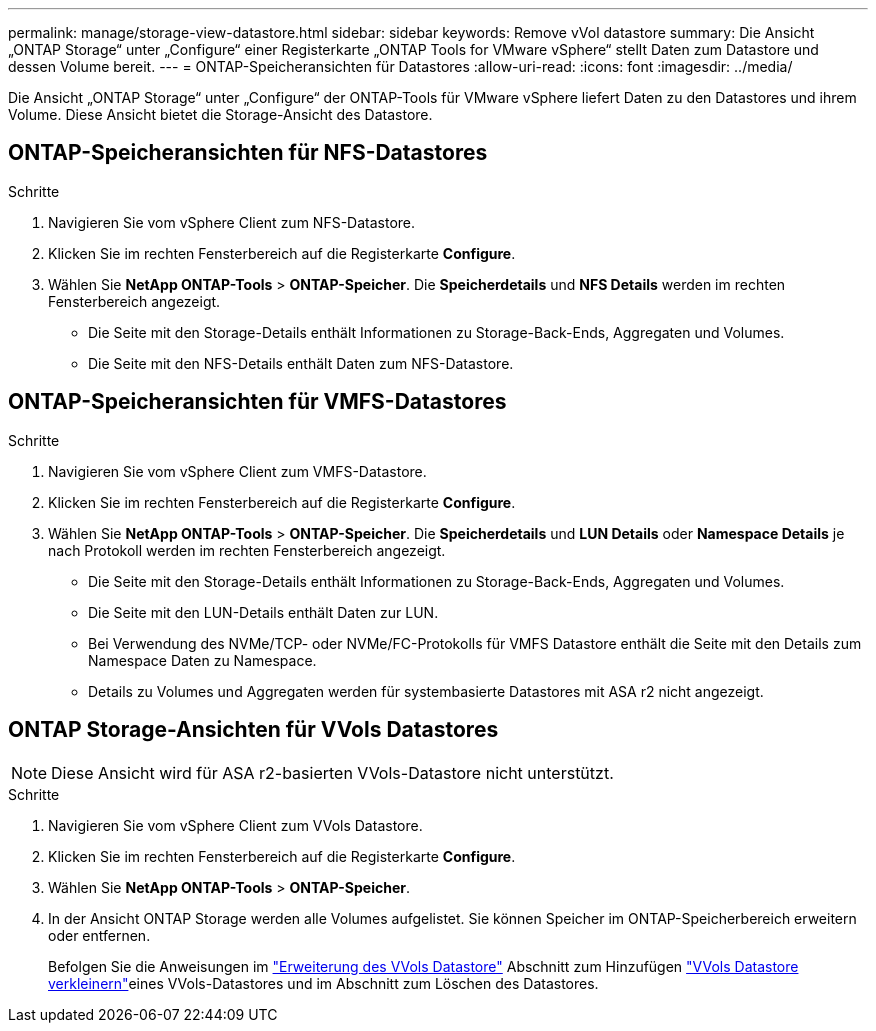 ---
permalink: manage/storage-view-datastore.html 
sidebar: sidebar 
keywords: Remove vVol datastore 
summary: Die Ansicht „ONTAP Storage“ unter „Configure“ einer Registerkarte „ONTAP Tools for VMware vSphere“ stellt Daten zum Datastore und dessen Volume bereit. 
---
= ONTAP-Speicheransichten für Datastores
:allow-uri-read: 
:icons: font
:imagesdir: ../media/


[role="lead"]
Die Ansicht „ONTAP Storage“ unter „Configure“ der ONTAP-Tools für VMware vSphere liefert Daten zu den Datastores und ihrem Volume. Diese Ansicht bietet die Storage-Ansicht des Datastore.



== ONTAP-Speicheransichten für NFS-Datastores

.Schritte
. Navigieren Sie vom vSphere Client zum NFS-Datastore.
. Klicken Sie im rechten Fensterbereich auf die Registerkarte *Configure*.
. Wählen Sie *NetApp ONTAP-Tools* > *ONTAP-Speicher*. Die *Speicherdetails* und *NFS Details* werden im rechten Fensterbereich angezeigt.
+
** Die Seite mit den Storage-Details enthält Informationen zu Storage-Back-Ends, Aggregaten und Volumes.
** Die Seite mit den NFS-Details enthält Daten zum NFS-Datastore.






== ONTAP-Speicheransichten für VMFS-Datastores

.Schritte
. Navigieren Sie vom vSphere Client zum VMFS-Datastore.
. Klicken Sie im rechten Fensterbereich auf die Registerkarte *Configure*.
. Wählen Sie *NetApp ONTAP-Tools* > *ONTAP-Speicher*. Die *Speicherdetails* und *LUN Details* oder *Namespace Details* je nach Protokoll werden im rechten Fensterbereich angezeigt.
+
** Die Seite mit den Storage-Details enthält Informationen zu Storage-Back-Ends, Aggregaten und Volumes.
** Die Seite mit den LUN-Details enthält Daten zur LUN.
** Bei Verwendung des NVMe/TCP- oder NVMe/FC-Protokolls für VMFS Datastore enthält die Seite mit den Details zum Namespace Daten zu Namespace.
** Details zu Volumes und Aggregaten werden für systembasierte Datastores mit ASA r2 nicht angezeigt.






== ONTAP Storage-Ansichten für VVols Datastores


NOTE: Diese Ansicht wird für ASA r2-basierten VVols-Datastore nicht unterstützt.

.Schritte
. Navigieren Sie vom vSphere Client zum VVols Datastore.
. Klicken Sie im rechten Fensterbereich auf die Registerkarte *Configure*.
. Wählen Sie *NetApp ONTAP-Tools* > *ONTAP-Speicher*.
. In der Ansicht ONTAP Storage werden alle Volumes aufgelistet. Sie können Speicher im ONTAP-Speicherbereich erweitern oder entfernen.
+
Befolgen Sie die Anweisungen im link:../manage/expand-storage-of-vvol-datastore.html["Erweiterung des VVols Datastore"] Abschnitt zum Hinzufügen link:../manage/remove-storage-from-a-vvols-datastore.html["VVols Datastore verkleinern"]eines VVols-Datastores und  im Abschnitt zum Löschen des Datastores.



